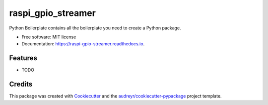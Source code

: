 ===================
raspi_gpio_streamer
===================


.. image:: https://img.shields.io/pypi/v/raspi_gpio_streamer.svg
        :target: https://pypi.python.org/pypi/raspi_gpio_streamer

.. image:: https://img.shields.io/travis/ugumori/raspi_gpio_streamer.svg
        :target: https://travis-ci.com/ugumori/raspi_gpio_streamer

.. image:: https://readthedocs.org/projects/raspi-gpio-streamer/badge/?version=latest
        :target: https://raspi-gpio-streamer.readthedocs.io/en/latest/?version=latest
        :alt: Documentation Status




Python Boilerplate contains all the boilerplate you need to create a Python package.


* Free software: MIT license
* Documentation: https://raspi-gpio-streamer.readthedocs.io.


Features
--------

* TODO

Credits
-------

This package was created with Cookiecutter_ and the `audreyr/cookiecutter-pypackage`_ project template.

.. _Cookiecutter: https://github.com/audreyr/cookiecutter
.. _`audreyr/cookiecutter-pypackage`: https://github.com/audreyr/cookiecutter-pypackage
